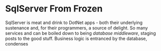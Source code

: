 * SqlServer From Frozen

	SqlServer is meat and drink to DotNet apps - both their underlying sustenance and, for their programmers, a source of delight. So many services and can be boiled down to being /database middleware/, staging posts to the good stuff. Business logic is entranced by the database, condenses 





